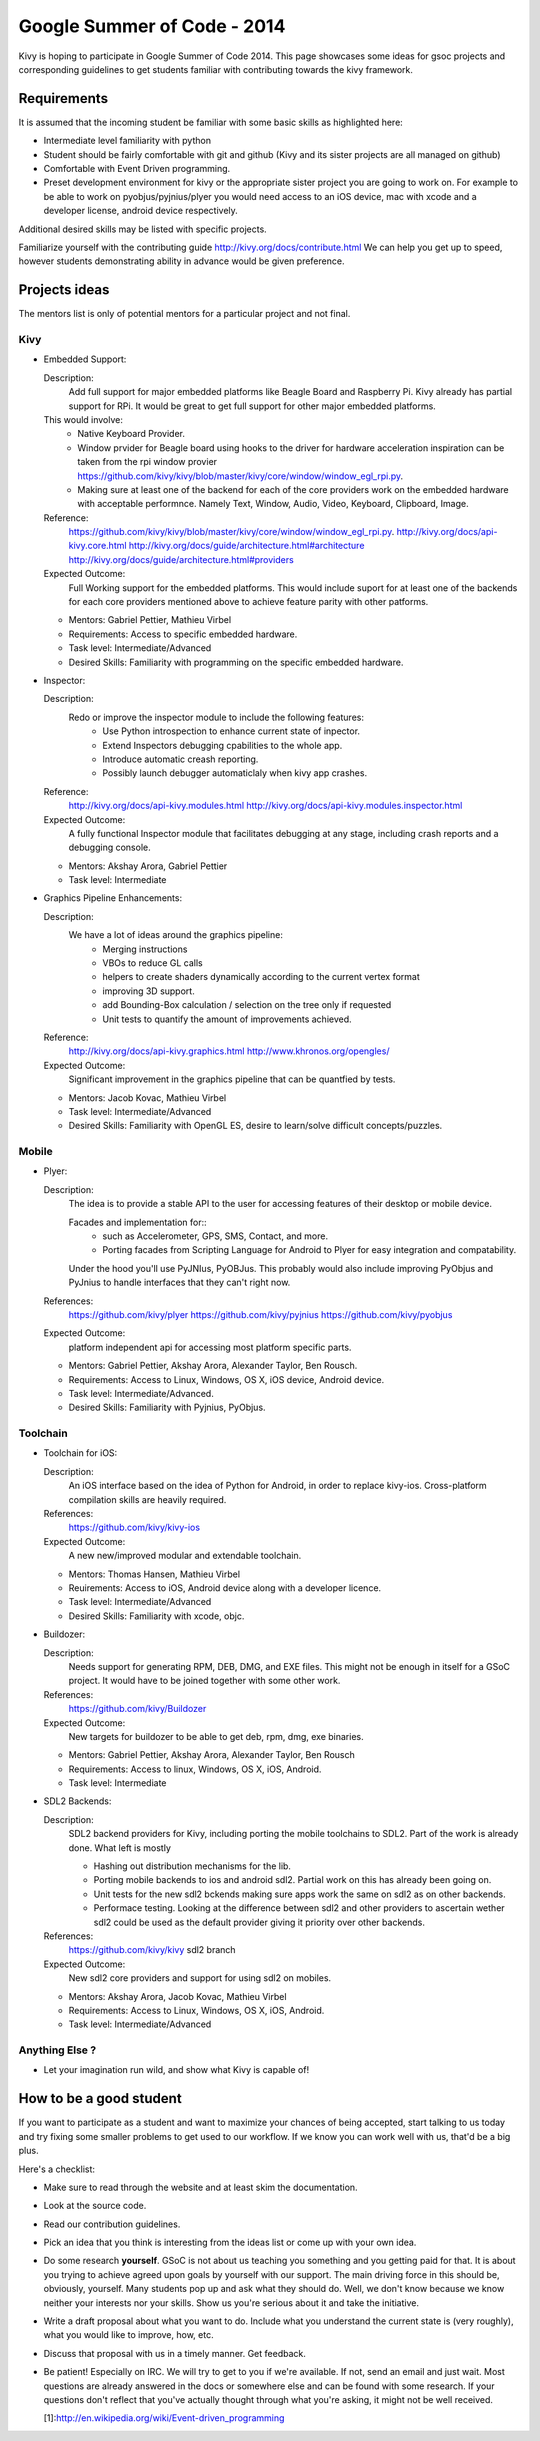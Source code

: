 Google Summer of Code - 2014
============================

Kivy is hoping to participate in Google Summer of Code 2014.
This page showcases some ideas for gsoc projects and corresponding
guidelines to get students familiar with contributing towards the
kivy framework.

Requirements
------------
It is assumed that the incoming student be familiar with some basic
skills as highlighted here:

* Intermediate level familiarity with python
* Student should be fairly comfortable with git and github
  (Kivy and its sister projects are all managed on github)
* Comfortable with Event Driven programming.
* Preset development environment for kivy or the appropriate
  sister project you are going to work on. For example to be
  able to work on pyobjus/pyjnius/plyer you would need access
  to an iOS device, mac with xcode and a developer license,
  android device respectively.
  
Additional desired skills may be listed with specific projects.

Familiarize yourself with the contributing guide http://kivy.org/docs/contribute.html 
We can help you get up to speed, however students demonstrating ability
in advance would be given preference.


Projects ideas
--------------


The mentors list is only of potential mentors for a particular project and not final.

Kivy
~~~~

* Embedded Support:

  Description:
    Add full support for major embedded platforms like Beagle Board and Raspberry Pi.
    Kivy already has partial support for RPi. It would be
    great to get full support for other major embedded platforms.
  
  This would involve:
    - Native Keyboard Provider.
    - Window prvider for Beagle board using hooks to the driver for hardware
      acceleration inspiration can be taken from the rpi window provier
      https://github.com/kivy/kivy/blob/master/kivy/core/window/window_egl_rpi.py.
    - Making sure at least one of the backend for each of the core providers work on
      the embedded hardware with acceptable performnce. Namely Text, Window, Audio,
      Video, Keyboard, Clipboard, Image.
  Reference: 
      https://github.com/kivy/kivy/blob/master/kivy/core/window/window_egl_rpi.py.
      http://kivy.org/docs/api-kivy.core.html
      http://kivy.org/docs/guide/architecture.html#architecture
      http://kivy.org/docs/guide/architecture.html#providers
      
  Expected Outcome:
    Full Working support for the embedded platforms. This would include suport for
    at least one of the backends for each core providers mentioned above to achieve
    feature parity with other patforms.

  - Mentors: Gabriel Pettier, Mathieu Virbel
  - Requirements: Access to specific embedded hardware.
  - Task level: Intermediate/Advanced
  - Desired Skills: Familiarity with programming on the specific embedded hardware.

* Inspector: 

  Description:
    Redo or improve the inspector module to include the following features:
      - Use Python introspection to enhance current state of inpector. 
      - Extend Inspectors debugging cpabilities to the whole app.
      - Introduce automatic creash reporting.
      - Possibly launch debugger automaticlaly when kivy app crashes.
  Reference: 
      http://kivy.org/docs/api-kivy.modules.html
      http://kivy.org/docs/api-kivy.modules.inspector.html

  Expected Outcome:
    A fully functional Inspector module that facilitates debugging at any stage,
    including crash reports and a debugging console.
  
  - Mentors: Akshay Arora, Gabriel Pettier
  - Task level: Intermediate

* Graphics Pipeline Enhancements:

  Description:
    We have a lot of ideas around the graphics pipeline:
      - Merging instructions
      - VBOs to reduce GL calls
      - helpers to create shaders dynamically according to the current vertex format
      - improving 3D support.
      - add Bounding-Box calculation / selection on the tree only if requested
      - Unit tests to quantify the amount of improvements achieved.
  Reference: 
      http://kivy.org/docs/api-kivy.graphics.html
      http://www.khronos.org/opengles/
  Expected Outcome:
    Significant improvement in the graphics pipeline that can be quantfied by tests.

  - Mentors: Jacob Kovac, Mathieu Virbel
  - Task level: Intermediate/Advanced
  - Desired Skills: Familiarity with OpenGL ES, desire to learn/solve difficult
    concepts/puzzles.


Mobile
~~~~~~

* Plyer:

  Description:
    The idea is to provide a stable API to the user for accessing features
    of their desktop or mobile device.
    
    Facades and implementation for::
      - such as Accelerometer, GPS, SMS, Contact,
        and more. 
      - Porting facades from Scripting Language for Android to Plyer
        for easy integration and compatability.
    
    Under the hood you'll use PyJNIus, PyOBJus. This probably
    would also include improving PyObjus and PyJnius to handle interfaces that
    they can't right now.
  References:
    https://github.com/kivy/plyer
    https://github.com/kivy/pyjnius
    https://github.com/kivy/pyobjus
  Expected Outcome:
    platform independent api for accessing most platform specific parts.
    
  - Mentors: Gabriel Pettier, Akshay Arora, Alexander Taylor, Ben Rousch.
  - Requirements: Access to Linux, Windows, OS X, iOS device, Android device.
  - Task level: Intermediate/Advanced.
  - Desired Skills: Familiarity with Pyjnius, PyObjus.


Toolchain
~~~~~~~~~

* Toolchain for iOS:

  Description:
    An iOS interface based on the idea of Python for Android,
    in order to replace kivy-ios. Cross-platform compilation skills are heavily
    required.
  References:
    https://github.com/kivy/kivy-ios
  Expected Outcome:
    A new new/improved modular and extendable toolchain.
  
  - Mentors: Thomas Hansen, Mathieu Virbel
  - Reuirements: Access to iOS, Android device along with a developer licence.
  - Task level: Intermediate/Advanced
  - Desired Skills: Familiarity with xcode, objc.

* Buildozer:

  Description:
    Needs support for generating RPM, DEB, DMG, and EXE files. This might not be
    enough in itself for a GSoC project. It would have to be joined together with 
    some other work.
  References:
    https://github.com/kivy/Buildozer
  Expected Outcome:
    New targets for buildozer to be able to get deb, rpm, dmg, exe binaries.

  - Mentors: Gabriel Pettier, Akshay Arora, Alexander Taylor, Ben Rousch
  - Requirements: Access to linux, Windows, OS X, iOS, Android.
  - Task level: Intermediate

* SDL2 Backends:
  
  Description:
    SDL2 backend providers for Kivy, including porting the mobile
    toolchains to SDL2. Part of the work is already done. What left is mostly

    - Hashing out distribution mechanisms for the lib.
    - Porting mobile backends to ios and android sdl2. Partial work on this has 
      already been going on.
    - Unit tests for the new sdl2 bckends making sure apps work the same
      on sdl2 as on other backends.
    - Performace testing. Looking at the difference between sdl2 and other providers
      to ascertain wether sdl2 could be used as the default provider giving it priority
      over other backends.
  References:
    https://github.com/kivy/kivy sdl2 branch
  Expected Outcome:
    New sdl2 core providers and support for using sdl2 on mobiles.

  - Mentors: Akshay Arora, Jacob Kovac, Mathieu Virbel
  - Requirements: Access to Linux, Windows, OS X, iOS, Android.
  - Task level: Intermediate/Advanced

Anything Else ?
~~~~~~~~~~~~~~~

* Let your imagination run wild, and show what Kivy is capable of!


How to be a good student
------------------------

If you want to participate as a student and want to maximize your chances of
being accepted, start talking to us today and try fixing some smaller problems
to get used to our workflow. If we know you can work well with us, that'd be a
big plus.

Here's a checklist:

* Make sure to read through the website and at least skim the documentation.
* Look at the source code.
* Read our contribution guidelines.
* Pick an idea that you think is interesting from the ideas list or come up
  with your own idea.
* Do some research **yourself**. GSoC is not about us teaching you something
  and you getting paid for that. It is about you trying to achieve agreed upon
  goals by yourself with our support. The main driving force in this should be,
  obviously, yourself. Many students pop up and ask what they should do. Well,
  we don't know because we know neither your interests nor your skills. Show us
  you're serious about it and take the initiative.
* Write a draft proposal about what you want to do. Include what you understand
  the current state is (very roughly), what you would like to improve, how,
  etc.
* Discuss that proposal with us in a timely manner. Get feedback.
* Be patient! Especially on IRC. We will try to get to you if we're available.
  If not, send an email and just wait. Most questions are already answered in
  the docs or somewhere else and can be found with some research. If your
  questions don't reflect that you've actually thought through what you're
  asking, it might not be well received.
  
  [1]:http://en.wikipedia.org/wiki/Event-driven_programming
